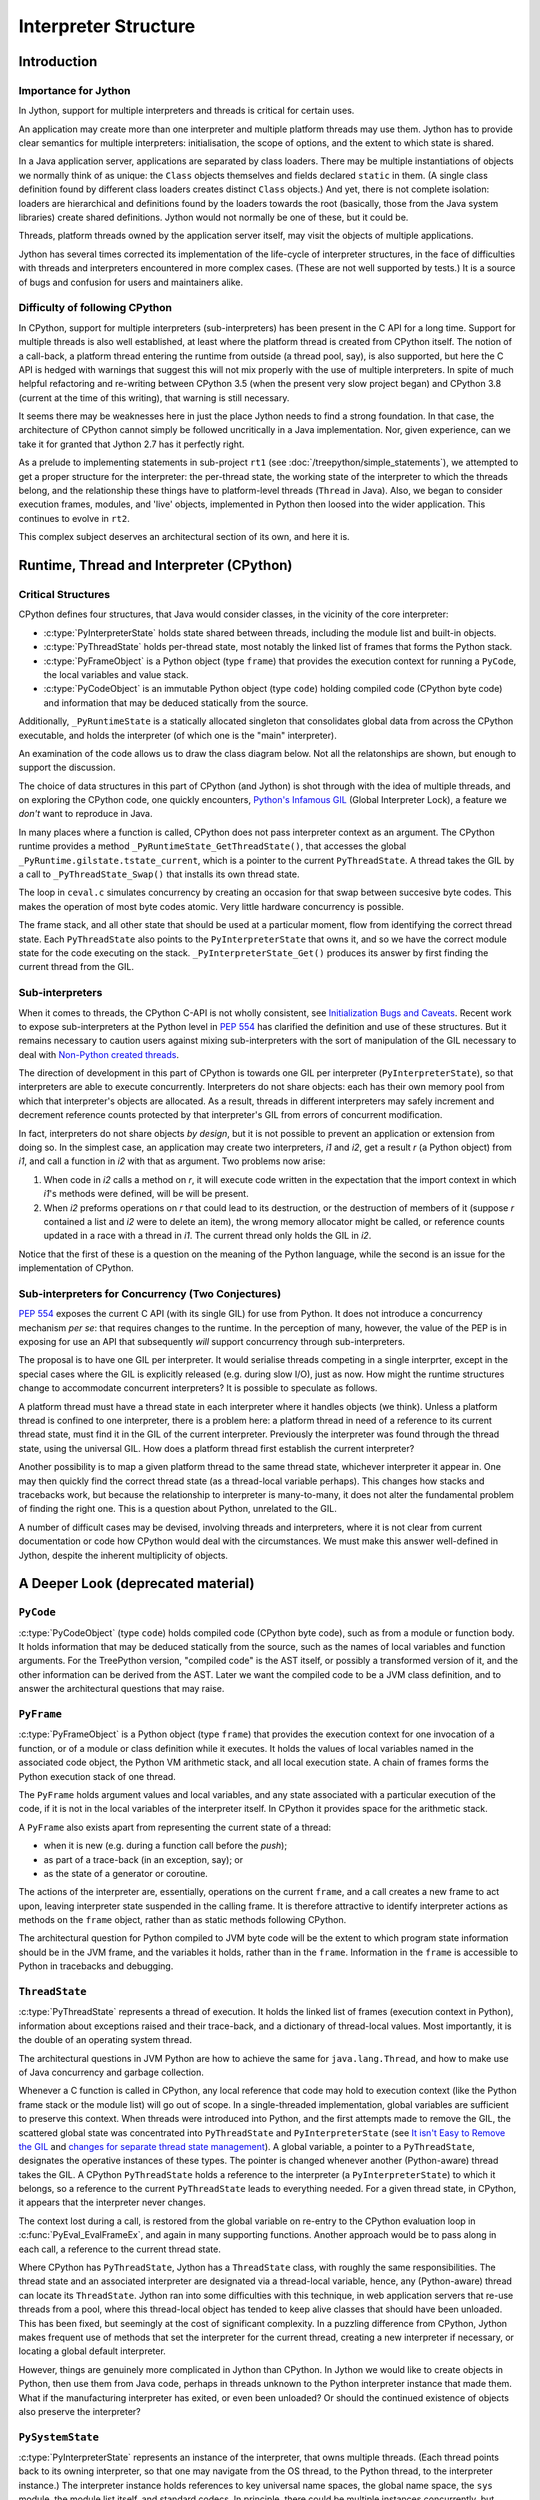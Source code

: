 ..  architecture/interpreter-structure.rst


Interpreter Structure
#####################

Introduction
************

Importance for Jython
=====================

In Jython,
support for multiple interpreters and threads
is critical for certain uses.

An application may create more than one interpreter
and multiple platform threads may use them.
Jython has to provide clear semantics for multiple interpreters:
initialisation, the scope of options, and
the extent to which state is shared.

In a Java application server,
applications are separated by class loaders.
There may be multiple instantiations of
objects we normally think of as unique:
the ``Class`` objects themselves and fields declared ``static`` in them.
(A single class definition found by different class loaders
creates distinct ``Class`` objects.)
And yet, there is not complete isolation: loaders are hierarchical
and definitions found by the loaders towards the root
(basically, those from the Java system libraries)
create shared definitions.
Jython would not normally be one of these, but it could be.

Threads, platform threads owned by the application server itself,
may visit the objects of multiple applications.

Jython has several times corrected its implementation
of the life-cycle of interpreter structures,
in the face of difficulties with threads and interpreters
encountered in more complex cases.
(These are not well supported by tests.)
It is a source of bugs and confusion for users and maintainers alike.


Difficulty of following CPython
===============================

In CPython,
support for multiple interpreters (sub-interpreters)
has been present in the C API for a long time.
Support for multiple threads is also well established,
at least where the platform thread is created from CPython itself.
The notion of a call-back,
a platform thread entering the runtime from outside (a thread pool, say),
is also supported,
but here the C API is hedged with warnings that suggest
this will not mix properly with the use of multiple interpreters.
In spite of much helpful refactoring and re-writing between
CPython 3.5 (when the present very slow project began)
and CPython 3.8 (current at the time of this writing),
that warning is still necessary.

It seems there may be weaknesses here
in just the place Jython needs to find a strong foundation.
In that case, the architecture of CPython cannot simply be followed
uncritically in a Java implementation.
Nor, given experience,
can we take it for granted that Jython 2.7 has it perfectly right.

As a prelude to implementing statements in sub-project ``rt1``
(see :doc:`/treepython/simple_statements`),
we attempted to get a proper structure for the interpreter:
the per-thread state,
the working state of the interpreter to which the threads belong,
and the relationship these things have to
platform-level threads (``Thread`` in Java).
Also, we began to consider execution frames,
modules,
and 'live' objects,
implemented in Python then loosed into the wider application.
This continues to evolve in ``rt2``.

This complex subject deserves an architectural section of its own,
and here it is.



Runtime, Thread and Interpreter (CPython)
*****************************************

Critical Structures
===================

CPython defines four structures,
that Java would consider classes,
in the vicinity of the core interpreter:

* :c:type:`PyInterpreterState` holds state shared between threads,
  including the module list and built-in objects.
* :c:type:`PyThreadState` holds per-thread state,
  most notably the linked list of frames that forms the Python stack.
* :c:type:`PyFrameObject` is a Python object (type ``frame``)
  that provides the execution context for running a ``PyCode``,
  the local variables and value stack.
* :c:type:`PyCodeObject` is an immutable Python object (type ``code``)
  holding compiled code (CPython byte code)
  and information that may be deduced statically from the source.

Additionally, ``_PyRuntimeState`` is a statically allocated singleton
that consolidates global data from across the CPython executable,
and holds the interpreter (of which one is the "main" interpreter).  

An examination of the code allows us to draw the class diagram below.
Not all the relatonships are shown,
but enough to support the discussion.

..  uml::
    :caption: The Principal Runtime Structures in CPython 3.8

    class _PyRuntimeState << singleton >> {
        main : PyInterpreterState
        PyThreadState_Get()
        _PyInterpreterState_Get()
    }

    '_gilstate_runtime_state
    class GIL {
        tstate_current : PyThreadState
    }

    _PyRuntimeState --> "1.." PyInterpreterState
    _PyRuntimeState *-> GIL
    
    PyInterpreterState "1" *-- "*" PyThreadState
    PyInterpreterState -> "*" PyModule : modules

    PyModule o-> ModuleDict : md_dict

    PyThreadState -left-> Thread : thread_id

    PyThreadState *--> "0..1" PyFrameObject : frame

    PyFrameObject -right-> PyFrameObject : f_back
    PyFrameObject -left-> PyCodeObject : f_code

    PyFrameObject --> PyDictObject : f_builtins
    PyFrameObject --> PyDictObject : f_globals

    class PyFrameObject {
        / locals : Mapping
    }


The choice of data structures in this part of CPython (and Jython)
is shot through with the idea of multiple threads,
and on exploring the CPython code, one quickly encounters,
`Python's Infamous GIL`_ (Global Interpreter Lock),
a feature we *don't* want to reproduce in Java.

.. _Python's Infamous GIL:
    https://ep2016.europython.eu/conference/talks/pythons-infamous-gil

In many places where a function is called,
CPython does not pass interpreter context as an argument.
The CPython runtime provides a method ``_PyRuntimeState_GetThreadState()``,
that accesses the global ``_PyRuntime.gilstate.tstate_current``,
which is a pointer to the current ``PyThreadState``.
A thread takes the GIL by a call to ``_PyThreadState_Swap()``
that installs its own thread state.

The loop in ``ceval.c`` simulates concurrency
by creating an occasion for that swap between succesive byte codes.
This makes the operation of most byte codes atomic.
Very little hardware concurrency is possible.

The frame stack,
and all other state that should be used at a particular moment,
flow from identifying the correct thread state.
Each ``PyThreadState`` also points to the ``PyInterpreterState`` that owns it,
and so we have the correct module state for the code executing on the stack.
``_PyInterpreterState_Get()`` produces its answer
by first finding the current thread from the GIL. 


Sub-interpreters
================

When it comes to threads,
the CPython C-API is not wholly consistent,
see `Initialization Bugs and Caveats`_.
Recent work to expose sub-interpreters at the Python level in :pep:`554`
has clarified the definition and use of these structures.
But it remains necessary to caution users against
mixing sub-interpreters with the sort of manipulation of the GIL
necessary to deal with `Non-Python created threads`_.

The direction of development in this part of CPython is towards
one GIL per interpreter (``PyInterpreterState``),
so that interpreters are able to execute concurrently.
Interpreters do not share objects: each has their own memory pool
from which that interpreter's objects are allocated.
As a result, threads in different interpreters
may safely increment and decrement reference counts
protected by that interpreter's GIL from errors of concurrent modification.

In fact, interpreters do not share objects *by design*,
but it is not possible to prevent an application or extension from doing so.
In the simplest case,
an application may create two interpreters, *i1* and *i2*,
get a result *r* (a Python object) from *i1*,
and call a function in *i2* with that as argument.
Two problems now arise:

1.  When code in *i2* calls a method on *r*,
    it will execute code written in the expectation that
    the import context in which *i1*'s methods were defined,
    will be will be present.
2.  When *i2* preforms operations on *r* that could lead to its destruction,
    or the destruction of members of it
    (suppose *r* contained a list and *i2* were to delete an item),
    the wrong memory allocator might be called,
    or reference counts updated in a race with a thread in *i1*.
    The current thread only holds the GIL in *i2*.

Notice that the first of these
is a question on the meaning of the Python language,
while the second is an issue for the implementation of CPython.


Sub-interpreters for Concurrency (Two Conjectures)
==================================================

:pep:`554` exposes the current C API (with its single GIL) for use from Python.
It does not introduce a concurrency mechanism *per se*:
that requires changes to the runtime.
In the perception of many, however,
the value of the PEP is in exposing for use an API that subsequently
*will* support concurrency through sub-interpreters.

The proposal is to have one GIL per interpreter.
It would serialise threads competing in a single interprter,
except in the special cases where the GIL is explicitly released
(e.g. during slow I/O),
just as now.
How might the runtime structures change to accommodate concurrent interpreters?
It is possible to speculate as follows.

..  uml::
    :caption: Conjectured Runtime Structures in CPython GIL-per-interpreter

    class _PyRuntimeState << singleton >> {
        main : PyInterpreterState
        _PyInterpreterState_Get()
    }

    class PyInterpreterState {
        modules
        PyThreadState_Get()
    }

    'CPython calls this _gilstate_runtime_state
    class GIL {
        tstate_current : PyThreadState
    }

    _PyRuntimeState --> "1.." PyInterpreterState
    PyInterpreterState *-> GIL
    
    PyInterpreterState "1" *-- "*" PyThreadState

    PyThreadState "*" -left-> Thread : thread_id


A platform thread must have a thread state
in each interpreter where it handles objects (we think).
Unless a platform thread is confined to one interpreter,
there is a problem here:
a platform thread in need of a reference to its current thread state,
must find it in the GIL of the current interpreter.
Previously the interpreter was found through the thread state,
using the universal GIL.
How does a platform thread first establish the current interpreter?

Another possibility is to map a given platform thread to the same thread state,
whichever interpreter it appear in.
One may then quickly find the correct thread state
(as a thread-local variable perhaps).
This changes how stacks and tracebacks work,
but because the relationship to interpreter is many-to-many,
it does not alter the fundamental problem of finding the right one.
This is a question about Python, unrelated to the GIL.

..  uml::
    :caption: Conjectured Runtime Structures in CPython: State per Thread

    class _PyRuntimeState << singleton >> {
        main : PyInterpreterState
        _PyInterpreterState_Get()
    }

    class PyInterpreterState {
        modules
        PyThreadState_Get()
    }

    'CPython calls this _gilstate_runtime_state
    class GIL {
        tstate_current : PyThreadState
    }

    _PyRuntimeState --> "1.." PyInterpreterState
    PyInterpreterState *-> GIL
    
    PyInterpreterState "*" -- "*" PyThreadState

    PyThreadState "1" -left-> Thread : thread_id


A number of difficult cases may be devised,
involving threads and interpreters,
where it is not clear from current documentation or code
how CPython would deal with the circumstances.
We must make this answer well-defined in Jython,
despite the inherent multiplicity of objects.

.. _Initialization Bugs and Caveats:
    https://docs.python.org/3/c-api/init.html#bugs-and-caveats

.. _Non-Python created threads:
   https://docs.python.org/3/c-api/init.html#non-python-created-threads





A Deeper Look (deprecated material)
***********************************


``PyCode``
==========

:c:type:`PyCodeObject` (type ``code``)
holds compiled code (CPython byte code),
such as from a module or function body.
It holds information that may be deduced statically from the source,
such as the names of local variables and function arguments.
For the TreePython version, "compiled code" is the AST itself,
or possibly a transformed version of it,
and the other information can be derived from the AST.
Later we want the compiled code to be a JVM class definition,
and to answer the architectural questions that may raise.

``PyFrame``
===========

:c:type:`PyFrameObject` is a Python object (type ``frame``)
that provides the execution context
for one invocation of a function,
or of a module or class definition while it executes.
It holds the values of local variables named in the associated code object,
the Python VM arithmetic stack,
and all local execution state.
A chain of frames forms the Python execution stack of one thread.

The ``PyFrame`` holds argument values and local variables,
and any state associated with a particular execution of the code,
if it is not in the local variables of the interpreter itself.
In CPython it provides space for the arithmetic stack.

A ``PyFrame`` also exists
apart from representing the current state of a thread:

* when it is new (e.g. during a function call before the *push*);
* as part of a trace-back (in an exception, say); or
* as the state of a generator or coroutine.

The actions of the interpreter are, essentially,
operations on the current ``frame``,
and a call creates a new frame to act upon,
leaving interpreter state suspended in the calling frame.
It is therefore attractive to identify interpreter actions
as methods on the ``frame`` object,
rather than as static methods following CPython.

The architectural question for Python compiled to JVM byte code will be
the extent to which program state information should be in the JVM frame,
and the variables it holds,
rather than in the ``frame``.
Information in the ``frame``
is accessible to Python in tracebacks and debugging.


``ThreadState``
===============

:c:type:`PyThreadState` represents a thread of execution.
It holds the linked list of frames (execution context in Python),
information about exceptions raised and their trace-back,
and a dictionary of thread-local values.
Most importantly, it is the double of an operating system thread.

The architectural questions in JVM Python are
how to achieve the same for ``java.lang.Thread``, and
how to make use of Java concurrency and garbage collection.

Whenever a C function is called in CPython,
any local reference that code may hold to execution context
(like the Python frame stack or the module list)
will go out of scope.
In a single-threaded implementation,
global variables are sufficient to preserve this context.
When threads were introduced into Python,
and the first attempts made to remove the GIL,
the scattered global state was concentrated into ``PyThreadState`` and
``PyInterpreterState`` (see
`It isn't Easy to Remove the GIL`_
and `changes for separate thread state management`_).
A global variable,
a pointer to a ``PyThreadState``,
designates the operative instances of these types.
The pointer is changed whenever another (Python-aware) thread takes the GIL.
A CPython ``PyThreadState`` holds a reference to
the interpreter (a ``PyInterpreterState``) to which it belongs,
so a reference to the current ``PyThreadState`` leads to everything needed.
For a given thread state, in CPython,
it appears that the interpreter never changes.

.. _It isn't Easy to Remove the GIL:
    http://www.artima.com/weblogs/viewpost.jsp?thread=214235
.. _changes for separate thread state management:
    https://hg.python.org/cpython/rev/b7871ca930ad

The context lost during a call,
is restored from the global variable on re-entry to the CPython
evaluation loop in :c:func:`PyEval_EvalFrameEx`,
and again in many supporting functions.
Another approach would be to pass along in each call,
a reference to the current thread state.

Where CPython has ``PyThreadState``,
Jython has a ``ThreadState`` class,
with roughly the same responsibilities.
The thread state and an associated interpreter are designated via
a thread-local variable,
hence, any (Python-aware) thread can locate its ``ThreadState``.
Jython ran into some difficulties with this technique,
in web application servers that re-use threads from a pool,
where this thread-local object has tended to keep alive
classes that should have been unloaded.
This has been fixed,
but seemingly at the cost of significant complexity.
In a puzzling difference from CPython,
Jython makes frequent use of methods that set the interpreter
for the current thread,
creating a new interpreter if necessary,
or locating a global default interpreter.

However, things are genuinely more complicated in Jython than CPython.
In Jython we would like to create objects in Python,
then use them from Java code,
perhaps in threads unknown to the Python interpreter instance that made them.
What if the manufacturing interpreter has exited,
or even been unloaded?
Or should the continued existence of objects also preserve the interpreter?


``PySystemState``
=================

:c:type:`PyInterpreterState` represents an instance of the interpreter,
that owns multiple threads.
(Each thread points back to its owning interpreter,
so that one may navigate from the OS thread,
to the Python thread,
to the interpreter instance.)
The interpreter instance holds references to key universal name spaces,
the global name space,
the ``sys`` module,
the module list itself, and
standard codecs.
In principle, there could be multiple instances concurrently,
but many applications manage fine with one.


In CPython,
``PyInterpreterState`` aggregates state shared between threads:
a list of the ``PyThreadState`` objects themselves,
some configuration information,
and the loaded modules -- particularly the built-ins and ``sys`` module.
``PyThreadState`` objects reference their shared ``PyInterpreterState``

In Jython, each ``ThreadState`` references a ``PySystemState``.
In other parts of Jython, and in textbook examples,
this is used similarly to CPython ``PyInterpreterState``.
However, it compounds that (apologetically) with the ``sys`` module,
so that one can also find here such gems as ``sys.float_info``
and ``sys.copyright``.

When is it useful to have more than one instance of the interpreter
within a single process or a single JVM?

Might such an application need more than one interpreter *per class loader*.
If only one is needed per class loader,
it could be a singleton ...
except singletons are bad (sometimes).
An API avoiding singletons has the following features:

* The client *must* obtain an interpreter before using Python features,
  and hold a reference to it for as long as Python is to be used,
  in order to keep the interpreter state alive.
* (POSSIBLY) Objects resulting from the execution of a particular interpreter,
  that rely on Python for their behaviour,
  contain a reference to that interpreter instance.
* (OR) Objects resulting from the execution of a particular interpreter,
  that rely on Python for their behaviour,
  will use a common/default interpreter instance for execution,
  which may have to be created within their class loader.

In order to cope with multiple interpreters,
we need each Thread
to have one thread state
in each system state that it enters.
However,
this calls into question the parallel with CPython,
in which a simple call to get a (thread local) thread state
also gets me the right interpreter system state.



Use cases
*********

Using Python once
=================
An application runs a Python script
(however complex)
possibly yielding change to the environment (files, etc.)
but the interface with the application uses only Java objects.
The Jython interpreter is a particular case.
The use may be buried in a library of which the application is not conscious.

Issues:

* Ensure invocation is trivially easy (or invisible).
* Try to ensure well-known examples (Jython Book) still work.
* We may not want a global, static interpreter instance,
  hanging around indefinitely.


Object Behaviour defined in Python
==================================
An application implements some of its functionality in Python,
creating objects whose implementation is in Python modules,
so that method calls on them invoke code defined in Python.
An example is an application calling many small functions,
defined by executing Python modules.

Issues:

* An interpreter must be found each time a function is called.
  We don't want to create one from scratch each time.
* We don't want a global, static interpreter instance,
  hanging around indefinitely.
* From the application's perspective,
  it may simply create an object and use it,
  without consciously initialising Python.

..  uml::
    :caption: Object Behaviour defined in Python

    ": Application" -> ": Py" : interp = get Interpreter
    ": Application" -> ": Py" : globals = dict()
    note right
        Does this dict need
        module context?
    end note

    ": Application" -> interp : run(module, globals)
    ": Application" -> globals : foo = get("foo")
    ": Application" -> foo : bar()
    note right
        How does foo.bar get
        module context?
    end note



An Extension Module with a Private Interpreter
==============================================

An application runs Python in its own right,
and uses a an extension module,
that (directly or indirectly) runs Python.
This case is challenging because a single platform thread
is current in two distinct interpreters.

Issues:

* Invocation should remain easy from the application's perspective.
* The library should have its own instance of the Python interpreter,
  since it may disagree with the application about configuration,
  for example,
  either may manipulate ``sys.modules`` or ``builtins.__import__``.

..  uml::
    :caption: An Extension Modle with a Private Interpreter

    ": Application" -> ": Py" : get Interpreter





Application Server
==================
The user application runs in a Java application server
(like Apache Tomcat)
in which user applications are not processes but segregated by class loader,
and threads are re-used.

Issues:

* Thread local data and class values created in one application
  may still present for other applications.
* Class values attached to persistent classes are not disposed of.
* Approaches designed to ensure objects are not retained
  (e.g. use of weak references)
  may result in discarding state when it is still wanted.

..  uml::
    :caption: Application Server

    ": Application" -> ": Py" : get Interpreter




  
Proposed Model for Jython [untested]
************************************

In this model,
we propose a different arrangement of the critical data structures.
In particular,
we abandon the idea that a thread belongs to an interpreter.
This will be controversial.
It may solve problems latent in CPython,
that make it unable to address some of the use cases.

We have implemented this model in the ``rt2`` iteration ``evo3``,
but not tested it with multiple threads and interpreters.

..  uml::

    class Py << singleton >> {
    }
    
    Py -- "*" Interpreter

    Interpreter - "*" PyModule : modules

    PyModule o--> ModuleDict : dict

    ThreadState -left- Thread : thread_id

    ThreadState *--> "0..1" PyFrame : frame

    PyFrame -right-> Interpreter : interpreter
    
    PyFrame --> PyFrame : back
    PyFrame -left-> PyCode : code
    PyFrame --> PyDictionary : builtins
    PyFrame --> PyDictionary : globals

    class PyFrame {
        / locals : Mapping
    }




An ``Interpreter`` does not own objects [untested]
==================================================

We'll call this "untested" for now,
but it is more of an observation than a hypothesis.
Java manages the life-cycle of our objects:
we do not have to count references or manage memory.

We therefore have no need for a rule that
objects may not be shared between interpreters,
to work around CPython's approach to life-cycle.
The Python-level API for interpreters (:pep:`554`)
may provide no means to do it,
and a Java extension that shares objects may never be a valid C extension.
However, we may benefit by sharing
immutable type objects and constant values of them.

It follows that the interpreter is responsible only for "import context".


The current interpreter is known to every ``PyFrame`` [untested]
================================================================

Any code that might need to import a module,
must belong to a particular interpreter,
in order that it should access the correct import mechanism
and list of already imported modules.
Code that already holds a reference resulting from import
(typically a global variable of the same name as the module)
only needs that reference.

When we write "code" in the paragraph above,
we definitely include code compiled from CPython,
since an ``import`` statement (or call to ``__import__``) may lurk there.
But we include any Java code that is Python-aware,
and might therefore consult ``sys.modules``.
Java code written without knowing it woulkd be used in Jython is exempt.
Perhaps surprisingly,
Jython specific code (like the implementation of ``PyFloat.tp_add``)
is also exempt,
but not the same slot in another type where ``__add__`` is defined in Python.

It may be accurate to summarise that
the current interpreter must be known to any code that has a ``PyFrame``.


The function interpreter defined the current function [untested]
================================================================







A Thread may visit multiple interpreters [untested]
===================================================

We propose that ``ThreadState``
not be the property of on particular ``Interpreter``.

If we allow the mixing of objects from different interpreters,
by which we mean the mixing of functions defined by different interpreters,
it follows that a thread will pass freely from one interpreter to the next.

This makes it sound like a frequent occurrence.
It may not be, but it needs to be possible freely.
If we share immutable objects,
these will frequently be constants created by the first interpreter to run,
and wgere sub-interpreters are in use,
these objects will be frequently visited
(although the visit may not often need module context (create a ``PyFrame``).




